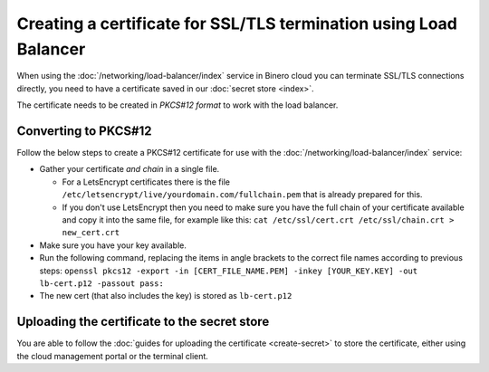 ==================================================================
Creating a certificate for SSL/TLS termination using Load Balancer
==================================================================

When using the :doc:`/networking/load-balancer/index` service in Binero cloud
you can terminate SSL/TLS connections directly, you need to have a certificate
saved in our :doc:`secret store <index>`.

The certificate needs to be created in *PKCS#12 format* to work with the
load balancer. 

Converting to PKCS#12
---------------------

Follow the below steps to create a PKCS#12 certificate for use with
the :doc:`/networking/load-balancer/index` service:

- Gather your certificate *and chain* in a single file.

  - For a LetsEncrypt certificates there is the file ``/etc/letsencrypt/live/yourdomain.com/fullchain.pem``
    that is already prepared for this.

  - If you don't use LetsEncrypt then you need to make sure you have the full chain
    of your certificate available and copy it into the same file, for example like
    this: ``cat /etc/ssl/cert.crt /etc/ssl/chain.crt > new_cert.crt``

- Make sure you have your key available.

- Run the following command, replacing the items in angle brackets to the correct
  file names according to previous steps: ``openssl pkcs12 -export -in [CERT_FILE_NAME.PEM] -inkey [YOUR_KEY.KEY] -out lb-cert.p12 -passout pass:``

- The new cert (that also includes the key) is stored as ``lb-cert.p12``

Uploading the certificate to the secret store
---------------------------------------------

You are able to follow the :doc:`guides for uploading the certificate <create-secret>`
to store the certificate, either using the cloud management portal or the terminal client. 

..  seealso::

    - :doc:`/networking/load-balancer/index`
